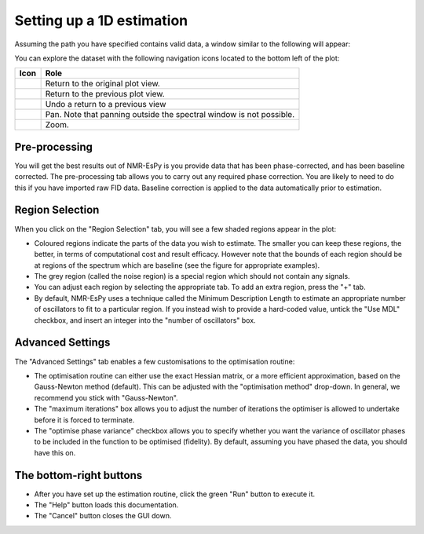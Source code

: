 Setting up a 1D estimation
==========================

Assuming the path you have specified contains valid data, a window similar to
the following will appear:

.. image:: ../../media/gui/windows/setup1d_proc.png
   :align: center

You can explore the dataset with the following navigation icons located to the
bottom left of the plot:

.. list-table::
   :header-rows: 1
   :widths: 1 10

   * - Icon
     - Role

   * - .. image:: ../../media/gui/navigation_icons/home.png
          :width: 60%
          :align: center
     - Return to the original plot view.

   * - .. image:: ../../media/gui/navigation_icons/back.png
          :width: 60%
          :align: center
     - Return to the previous plot view.

   * - .. image:: ../../media/gui/navigation_icons/forward.png
          :width: 60%
          :align: center
     - Undo a return to a previous view

   * - .. image:: ../../media/gui/navigation_icons/pan.png
          :width: 60%
          :align: center
     - Pan. Note that panning outside the spectral window is not possible.

   * - .. image:: ../../media/gui/navigation_icons/zoom.png
          :width: 60%
          :align: center
     - Zoom.

Pre-processing
--------------

You will get the best results out of NMR-EsPy is you provide data that has been
phase-corrected, and has been baseline corrected. The pre-processing tab allows
you to carry out any required phase correction. You are likely to need to do
this if you have imported raw FID data. Baseline correction is applied to the
data automatically prior to estimation.

Region Selection
----------------

When you click on the "Region Selection" tab, you will see a few shaded regions
appear in the plot:

.. image:: ../../media/gui/windows/setup1d_region.png
   :align: center

* Coloured regions indicate the parts of the data you wish to estimate. The
  smaller you can keep these regions, the better, in terms of computational cost
  and result efficacy. However note that the bounds of each region should be at
  regions of the spectrum which are baseline (see the figure for appropriate
  examples).
* The grey region (called the noise region) is a special region which should
  not contain any signals.
* You can adjust each region by selecting the appropriate tab. To add an extra
  region, press the "+" tab.
* By default, NMR-EsPy uses a technique called the Minimum Description Length
  to estimate an appropriate number of oscillators to fit to a particular
  region. If you instead wish to provide a hard-coded value, untick the "Use
  MDL" checkbox, and insert an integer into the "number of oscillators" box.

Advanced Settings
-----------------

The "Advanced Settings" tab enables a few customisations to the optimisation
routine:

* The optimisation routine can either use the exact Hessian matrix, or a more
  efficient approximation, based on the Gauss-Newton method (default). This can
  be adjusted with the "optimisation method" drop-down. In general, we
  recommend you stick with "Gauss-Newton".
* The "maximum iterations" box allows you to adjust the number of iterations
  the optimiser is allowed to undertake before it is forced to terminate.
* The "optimise phase variance" checkbox allows you to specify whether you want
  the variance of oscillator phases to be included in the function to be
  optimised (fidelity). By default, assuming you have phased the data, you
  should have this on.

The bottom-right buttons
------------------------

* After you have set up the estimation routine, click the green "Run" button to
  execute it.
* The "Help" button loads this documentation.
* The "Cancel" button closes the GUI down.
